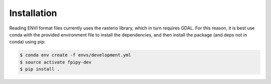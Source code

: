 .. highlight:: shell

============
Installation
============

Reading ENVI format files currently uses the rasterio library,
which in turn requires GDAL. For this reason, it is best use
conda with the provided environment file to install the dependencies,
and then install the package (and deps not in conda) using pip:

.. code-block:: console

    $ conda env create -f envs/development.yml
    $ source activate fpipy-dev
    $ pip install .

